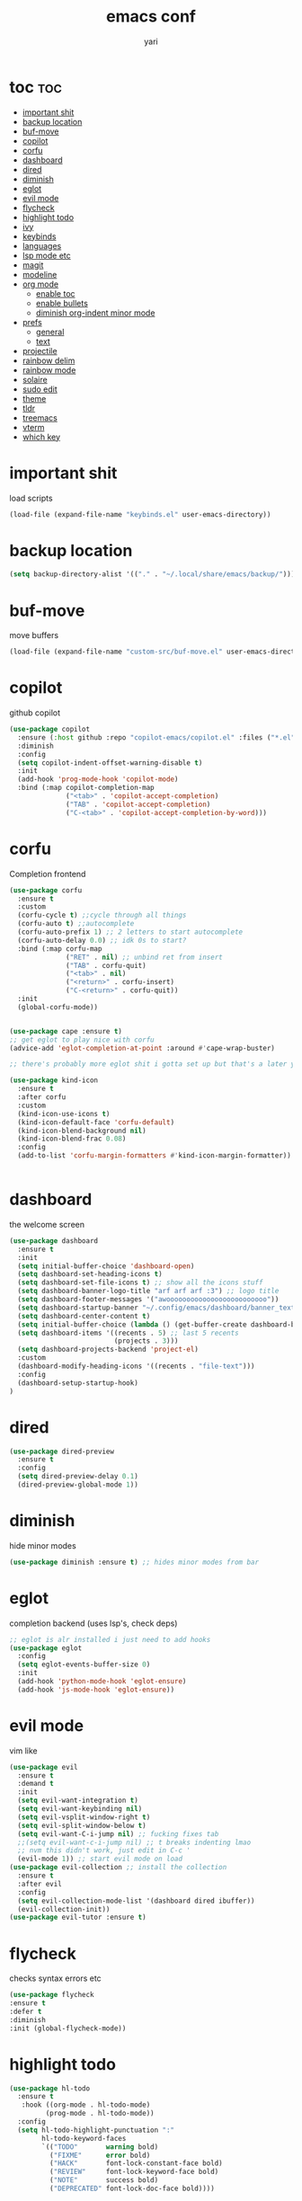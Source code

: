 #+TITLE: emacs conf
#+AUTHOR: yari
#+STARTUP: showeverything
#+OPTIONS: toc:2


* toc :toc:
- [[#important-shit][important shit]]
- [[#backup-location][backup location]]
- [[#buf-move][buf-move]]
- [[#copilot][copilot]]
- [[#corfu][corfu]]
- [[#dashboard][dashboard]]
- [[#dired][dired]]
- [[#diminish][diminish]]
- [[#eglot][eglot]]
- [[#evil-mode][evil mode]]
- [[#flycheck][flycheck]]
- [[#highlight-todo][highlight todo]]
- [[#ivy][ivy]]
- [[#keybinds][keybinds]]
- [[#languages][languages]]
- [[#lsp-mode-etc][lsp mode etc]]
- [[#magit][magit]]
- [[#modeline][modeline]]
- [[#org-mode][org mode]]
  - [[#enable-toc][enable toc]]
  - [[#enable-bullets][enable bullets]]
  - [[#diminish-org-indent-minor-mode][diminish org-indent minor mode]]
- [[#prefs][prefs]]
  - [[#general][general]]
  - [[#text][text]]
- [[#projectile][projectile]]
- [[#rainbow-delim][rainbow delim]]
- [[#rainbow-mode][rainbow mode]]
- [[#solaire][solaire]]
- [[#sudo-edit][sudo edit]]
- [[#theme][theme]]
- [[#tldr][tldr]]
- [[#treemacs][treemacs]]
- [[#vterm][vterm]]
- [[#which-key][which key]]

* important shit
load scripts
#+begin_src emacs-lisp
  (load-file (expand-file-name "keybinds.el" user-emacs-directory))
#+end_src
* backup location
#+begin_src emacs-lisp
  (setq backup-directory-alist '(("." . "~/.local/share/emacs/backup/")))
#+end_src
* buf-move
move buffers
#+begin_src emacs-lisp
  (load-file (expand-file-name "custom-src/buf-move.el" user-emacs-directory))
#+end_src
* copilot
github copilot
#+begin_src emacs-lisp
  (use-package copilot
    :ensure (:host github :repo "copilot-emacs/copilot.el" :files ("*.el"))
    :diminish
    :config
    (setq copilot-indent-offset-warning-disable t)
    :init
    (add-hook 'prog-mode-hook 'copilot-mode)
    :bind (:map copilot-completion-map
                ("<tab>" . 'copilot-accept-completion)
                ("TAB" . 'copilot-accept-completion)
                ("C-<tab>" . 'copilot-accept-completion-by-word)))
#+end_src
* corfu
Completion frontend
#+begin_src emacs-lisp
  (use-package corfu
    :ensure t
    :custom
    (corfu-cycle t) ;;cycle through all things
    (corfu-auto t) ;;autocomplete
    (corfu-auto-prefix 1) ;; 2 letters to start autocomplete
    (corfu-auto-delay 0.0) ;; idk 0s to start?
    :bind (:map corfu-map
                ("RET" . nil) ;; unbind ret from insert
                ("TAB" . corfu-quit)
                ("<tab>" . nil)
                ("<return>" . corfu-insert)
                ("C-<return>" . corfu-quit))
    :init
    (global-corfu-mode))


  (use-package cape :ensure t)
  ;; get eglot to play nice with corfu
  (advice-add 'eglot-completion-at-point :around #'cape-wrap-buster)

  ;; there's probably more eglot shit i gotta set up but that's a later yari problem

  (use-package kind-icon
    :ensure t
    :after corfu
    :custom
    (kind-icon-use-icons t)
    (kind-icon-default-face 'corfu-default)
    (kind-icon-blend-background nil)
    (kind-icon-blend-frac 0.08)
    :config
    (add-to-list 'corfu-margin-formatters #'kind-icon-margin-formatter))


#+end_src
* dashboard
the welcome screen
#+begin_src emacs-lisp
  (use-package dashboard
    :ensure t
    :init
    (setq initial-buffer-choice 'dashboard-open)
    (setq dashboard-set-heading-icons t)
    (setq dashboard-set-file-icons t) ;; show all the icons stuff
    (setq dashboard-banner-logo-title "arf arf arf :3") ;; logo title
    (setq dashboard-footer-messages '("awooooooooooooooooooooooooo"))
    (setq dashboard-startup-banner "~/.config/emacs/dashboard/banner_texts/puppymacs.txt") ;; image
    (setq dashboard-center-content t)
    (setq initial-buffer-choice (lambda () (get-buffer-create dashboard-buffer-name))) ;; make it show dashboard in client mode
    (setq dashboard-items '((recents . 5) ;; last 5 recents
                            (projects . 3)))
    (setq dashboard-projects-backend 'project-el)
    :custom
    (dashboard-modify-heading-icons '((recents . "file-text")))
    :config
    (dashboard-setup-startup-hook)
  )
#+end_src
* dired
#+begin_src emacs-lisp
  (use-package dired-preview
    :ensure t
    :config
    (setq dired-preview-delay 0.1)
    (dired-preview-global-mode 1))
#+end_src
* diminish
hide minor modes
#+begin_src emacs-lisp
(use-package diminish :ensure t) ;; hides minor modes from bar
#+end_src
* eglot
completion backend (uses lsp's, check deps)
#+begin_src emacs-lisp
  ;; eglot is alr installed i just need to add hooks
  (use-package eglot
    :config
    (setq eglot-events-buffer-size 0)
    :init
    (add-hook 'python-mode-hook 'eglot-ensure)
    (add-hook 'js-mode-hook 'eglot-ensure))
#+end_src
* evil mode
vim like
#+begin_src emacs-lisp
  (use-package evil
    :ensure t
    :demand t
    :init
    (setq evil-want-integration t)
    (setq evil-want-keybinding nil)
    (setq evil-vsplit-window-right t)
    (setq evil-split-window-below t)
    (setq evil-want-C-i-jump nil) ;; fucking fixes tab
    ;;(setq evil-want-c-i-jump nil) ;; t breaks indenting lmao
    ;; nvm this didn't work, just edit in C-c '
    (evil-mode 1)) ;; start evil mode on load
  (use-package evil-collection ;; install the collection
    :ensure t
    :after evil
    :config
    (setq evil-collection-mode-list '(dashboard dired ibuffer))
    (evil-collection-init))
  (use-package evil-tutor :ensure t)
#+end_src
* flycheck
checks syntax errors etc
#+begin_src emacs-lisp
  (use-package flycheck
  :ensure t
  :defer t
  :diminish
  :init (global-flycheck-mode))
#+end_src
* highlight todo
#+begin_src emacs-lisp
  (use-package hl-todo
    :ensure t
     :hook ((org-mode . hl-todo-mode)
           (prog-mode . hl-todo-mode))
    :config
    (setq hl-todo-highlight-punctuation ":"
          hl-todo-keyword-faces
          `(("TODO"       warning bold)
            ("FIXME"      error bold)
            ("HACK"       font-lock-constant-face bold)
            ("REVIEW"     font-lock-keyword-face bold)
            ("NOTE"       success bold)
            ("DEPRECATED" font-lock-doc-face bold))))
#+end_src
* ivy
minibuffer completion and fancier commands and shit
#+begin_src emacs-lisp
  (use-package counsel
    :after ivy
    :ensure t
    :diminish
    :config (counsel-mode))

  (use-package ivy
    :ensure t
    :diminish
    :bind
    ;; ivy-resume resumes the last Ivy-based completion.
    (("C-c C-r" . ivy-resume)
     ("C-x B" . ivy-switch-buffer-other-window))
    :custom
    (setq ivy-use-virtual-buffers t)
    (setq ivy-count-format "(%d/%d) ")
    (setq enable-recursive-minibuffers t)
    :config
    (ivy-mode))

  (use-package all-the-icons-ivy-rich
    :ensure t
    :init (all-the-icons-ivy-rich-mode 1))

  (use-package ivy-rich
    :after ivy
    :ensure t
    :init (ivy-rich-mode 1) ;; this gets us descriptions in M-x.
    :custom
    (ivy-virtual-abbreviate 'full
     ivy-rich-switch-buffer-align-virtual-buffer t
     ivy-rich-path-style 'abbrev)
    :config
    (ivy-set-display-transformer 'ivy-switch-buffer
                                 'ivy-rich-switch-buffer-transformer))
#+end_src
* keybinds
#+begin_src emacs-lisp
  ;; Load keybinds, which are defined in keybinds.el
  (require 'keybinds)
#+end_src
* languages
for languages without native modes
#+begin_src emacs-lisp
  (use-package rust-mode :ensure t)
  #+end_src
* lsp mode etc
Maybe in the future use lsp, dap-mode looks neat for C etc but the setup is such a pain in the arse that i don't think it's worth it
#+begin_src emacs-lisp
  ;; (use-package lsp-mode
  ;;   :ensure t
  ;;   :hook
  ;;   ((python-mode . lsp)))

  ;; (use-package lsp-ui
  ;;   :ensure t
  ;;   :commands lsp-ui-mode)
#+end_src
* magit
git shit
#+begin_src emacs-lisp
  (use-package transient
    :ensure t)
  (use-package magit
    :ensure t
    :after transient)
#+end_src
* modeline
#+begin_src emacs-lisp
  (use-package telephone-line
    :ensure t
    :init
    (setq telephone-line-primary-left-separator 'telephone-line-cubed-left
        telephone-line-secondary-left-separator 'telephone-line-cubed-hollow-left
        telephone-line-primary-right-separator 'telephone-line-cubed-right
        telephone-line-secondary-right-separator 'telephone-line-cubed-hollow-right)
    (setq telephone-line-height 24
          telephone-line-evil-use-short-tag t)
    (telephone-line-mode 1))
#+end_src
* org mode
** enable toc
#+begin_src emacs-lisp
  (use-package toc-org
    :ensure t
    :commands toc-org-enable
    :init (add-hook 'org-mode-hook 'toc-org-enable))
#+end_src

** enable bullets
#+begin_src emacs-lisp
  (add-hook 'org-mode-hook 'org-indent-mode)
  (use-package org-bullets :ensure t)
  (add-hook 'org-mode-hook (lambda () (org-bullets-mode 1)))
#+end_src
** diminish org-indent minor mode
#+begin_src emacs-lisp
  (with-eval-after-load 'org-indent
    (require 'diminish)
    (diminish 'org-indent-mode))
#+end_src

* prefs
** general
#+begin_src emacs-lisp
  ;; hide all the fucking bars
  (menu-bar-mode -1)
  (tool-bar-mode -1)
  (scroll-bar-mode -1)

  ;; line numbers
  (global-display-line-numbers-mode 1)

  ;; disable truncating lines 
  (global-visual-line-mode -1)
  (visual-line-mode -1)

  ;; fix the fucking indents
  (electric-indent-mode 1)

  ;; automatic () pairing
  (electric-pair-mode 1)
  ;; block <> pairing
  (load-file (expand-file-name "custom-src/fix-org-pairing.el" user-emacs-directory))

  ;; show changes if file changed
  (global-auto-revert-mode t)

  ;; add \<s shorthand to org mode this shit doesn't fucking work either 
  (require 'org-tempo)
  (add-to-list 'org-modules 'org-tempo t)
#+end_src
** text
#+begin_src emacs-lisp
  (use-package all-the-icons
    :ensure t
    :if (display-graphic-p))

  (use-package all-the-icons-dired
    :ensure t
    :hook (dired-mode . (lambda () (all-the-icons-dired-mode t))))
#+end_src
* projectile
project management
#+begin_src emacs-lisp
  ;; (use-package projectile
  ;;   :ensure t
  ;;   :diminish
  ;;   :config
  ;;   (projectile-mode 1)
  ;;   (define-key projectile-mode-map (kbd "C-c p") 'projectile-command-map))
#+end_src
* rainbow delim
#+begin_src emacs-lisp
  (use-package rainbow-delimiters
    :ensure t
    :config
    (add-hook 'prog-mode-hook 'rainbow-delimiters-mode))
#+end_src
* rainbow mode
show colours as highlighted
#+begin_src emacs-lisp
  (use-package rainbow-mode
    :ensure t
    :diminish
    :hook org-mode prog-mode)
#+end_src
* solaire
differentiate code from non-code buffers, requires certain theme settings, will set up later!
#+begin_src emacs-lisp
  (use-package solaire-mode
    :ensure t
    :hook (after-init . solaire-global-mode))
#+end_src
* sudo edit
be able to edit files i need sudo to edit
#+begin_src emacs-lisp
  (use-package sudo-edit
    :ensure t
    :config
    (yari/leader-keys
     "f u" '(sudo-edit-find-file :wk "sudo find file") ;; open file with sudo
     "f U" '(sudo-edit :wk "sudo edit file")) ;; escalate privalege to su on alr opened file
    )
#+end_src
* theme
#+begin_src emacs-lisp
  (add-to-list 'custom-theme-load-path (expand-file-name "themes/" user-emacs-directory))
  (load-theme 'timu-rouge t)
  (load-file (expand-file-name "themes/tabline.el" user-emacs-directory))
  (add-hook 'server-after-make-frame-hook (load-file (expand-file-name "themes/tabline.el" user-emacs-directory)))
  (set-face-attribute 'font-lock-comment-face nil ;; set comments to italics
                      :slant 'italic)
  (set-face-attribute 'font-lock-keyword-face nil ;; set keywords to italics
                      :slant 'italic)
  ;; icons for ivy and stuff

#+end_src
* tldr
#+begin_src emacs-lisp
  (use-package tldr :ensure t :defer t)
#+end_src
* treemacs
#+begin_src emacs-lisp
  (use-package  treemacs
    :ensure t
    :defer t
    :config
    (setq treemacs-no-png-images t)
    (setq treemacs-follow-mode t)
    (setq treemacs-filewatch-mode t)
    (treemacs-fringe-indicator-mode t))

  (use-package treemacs-evil :ensure t :after (treemacs evil))
  (use-package treemacs-magit :ensure t :after (treemacs magit))
#+end_src
* vterm
#+begin_src emacs-lisp
  (use-package vterm
    :ensure t)
    ;; using this breaks projectile
    ;;:config
    ;; (setq shell-file-name "/bin/fish"
    ;;      vterm-max-scrollback 5000))
  (use-package vterm-toggle
    :ensure t
    :after vterm
    :config
    (setq vterm-toggle-fullscreen-p nil)
    (setq vterm-toggle-scope 'project)
    (add-to-list 'display-buffer-alist
                 '((lambda (buffer-or-name _)
                       (let ((buffer (get-buffer buffer-or-name)))
                         (with-current-buffer buffer
                           (or (equal major-mode 'vterm-mode)
                               (string-prefix-p vterm-buffer-name (buffer-name buffer))))))
                    (display-buffer-reuse-window display-buffer-at-bottom)
                    ;;(display-buffer-reuse-window display-buffer-in-direction)
                    ;;display-buffer-in-direction/direction/dedicated is added in emacs27
                    ;;(direction . bottom)
                    ;;(dedicated . t) ;dedicated is supported in emacs27
                    (reusable-frames . visible)
                    (window-height . 0.3))))
#+end_src
* which key
#+begin_src emacs-lisp
  (use-package which-key
    :ensure t
    :diminish
    :init
    (which-key-mode 1)
    :config
    (setq which-key-side-window-location 'bottom ;; put it at the bottom
          which-key-sort-order #'which-key-key-order-alpha ;; 
          which-key-sort-uppercase-first nil ;;
          which-key-add-column-padding 1 ;;
          which-key-max-display-columns nil ;;
          which-key-min-display-lines 6 ;;
          which-key-side-window-slot -10 ;;
          which-key-side-window-max-height 0.25 ;;
          which-key-idle-delay 0.8 ;;
          which-key-max-description-length 25 ;;
          which-key-allow-imprecise-window-fit nil ;;
          whiich-key-seperator " > "))
#+end_src

    
